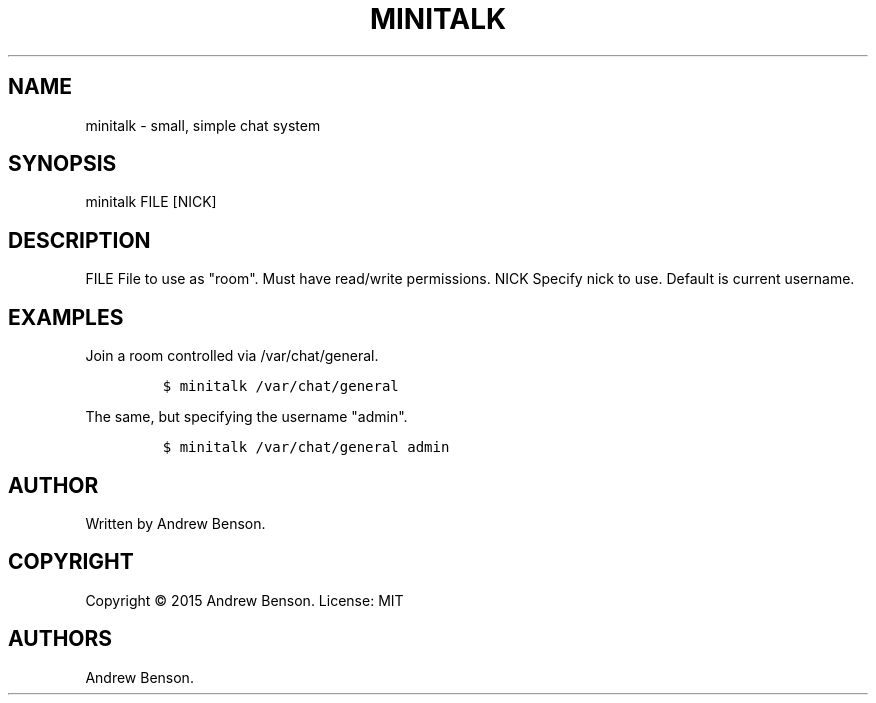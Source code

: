 .TH "MINITALK" "1" "December 26, 2015" "Minitalk User Manual" ""
.SH NAME
.PP
minitalk \- small, simple chat system
.SH SYNOPSIS
.PP
minitalk FILE [NICK]
.SH DESCRIPTION
.PP
FILE File to use as "room".
Must have read/write permissions.
NICK Specify nick to use.
Default is current username.
.SH EXAMPLES
.PP
Join a room controlled via /var/chat/general.
.IP
.nf
\f[C]
$\ minitalk\ /var/chat/general
\f[]
.fi
.PP
The same, but specifying the username "admin".
.IP
.nf
\f[C]
$\ minitalk\ /var/chat/general\ admin
\f[]
.fi
.SH AUTHOR
.PP
Written by Andrew Benson.
.SH COPYRIGHT
.PP
Copyright © 2015 Andrew Benson.
License: MIT
.SH AUTHORS
Andrew Benson.
